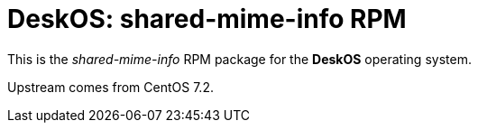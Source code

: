 = DeskOS: shared-mime-info RPM

This is the _shared-mime-info_ RPM package for the *DeskOS* operating system.

Upstream comes from CentOS 7.2.
